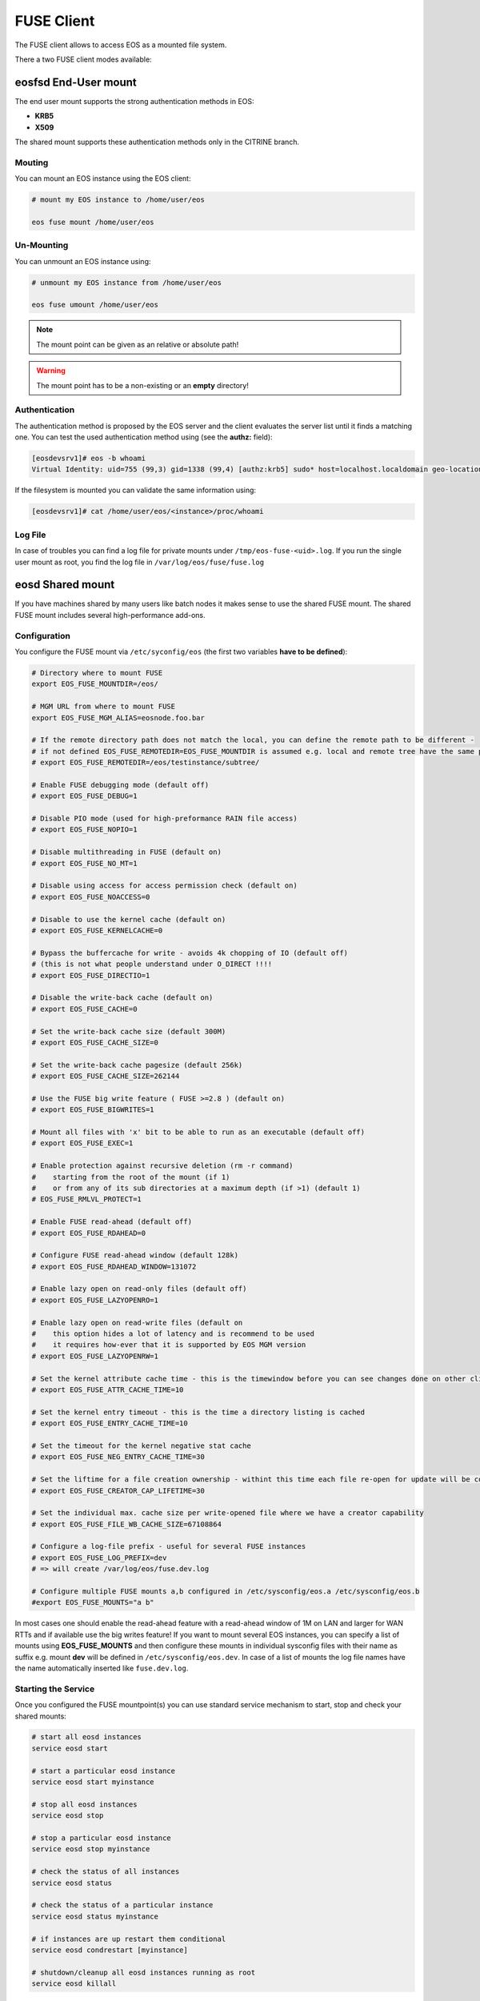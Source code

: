 .. highlight:: rst

.. index::
   pair: Mounting EOS; FUSE


FUSE Client
===========

The FUSE client allows to access EOS as a mounted file system.

There a two FUSE client modes available:

.. epigraph::

   ========= ===== ===================================================================
   daemon    user  description
   ========= ===== ===================================================================
   eosd      !root An end-user private mount which is not shared between users 
   eosd      root  A system-wide mount shared between users
   ========= ===================================================================


**eosfsd** End-User mount
-------------------------
The end user mount supports the strong authentication methods in EOS:

* **KRB5**
* **X509**

The shared mount supports these authentication methods only in the CITRINE branch.

Mouting
+++++++

You can mount an EOS instance using the EOS client:

.. code-block:: bash

   # mount my EOS instance to /home/user/eos

   eos fuse mount /home/user/eos

Un-Mounting
+++++++++++

You can unmount an EOS instance using:

.. code-block:: bash
  
   # unmount my EOS instance from /home/user/eos
    
   eos fuse umount /home/user/eos

.. note::
   
   The mount point can be given as an relative or absolute path!

.. warning::

   The mount point has to be a non-existing or an **empty** directory!

Authentication
++++++++++++++

The authentication method is proposed by the EOS server and the client evaluates
the server list until it finds a matching one. You can test the used authentication 
method using (see the **authz:** field):

.. code-block:: bash

   [eosdevsrv1]# eos -b whoami
   Virtual Identity: uid=755 (99,3) gid=1338 (99,4) [authz:krb5] sudo* host=localhost.localdomain geo-location=513

If the filesystem is mounted you can validate the same information using:

.. code-block:: bash

   [eosdevsrv1]# cat /home/user/eos/<instance>/proc/whoami

Log File
++++++++

In case of troubles you can find a log file for private mounts under ``/tmp/eos-fuse-<uid>.log``. If you run the single user
mount as root, you find the log file in ``/var/log/eos/fuse/fuse.log``

**eosd** Shared mount
---------------------
If you have machines shared by many users like batch nodes it makes sense to use 
the shared FUSE mount. The shared FUSE mount includes several high-performance add-ons.

Configuration
+++++++++++++

You configure the FUSE mount via ``/etc/syconfig/eos`` (the first two variables **have to be defined**):

.. code-block:: bash

   # Directory where to mount FUSE
   export EOS_FUSE_MOUNTDIR=/eos/

   # MGM URL from where to mount FUSE
   export EOS_FUSE_MGM_ALIAS=eosnode.foo.bar

   # If the remote directory path does not match the local, you can define the remote path to be different -
   # if not defined EOS_FUSE_REMOTEDIR=EOS_FUSE_MOUNTDIR is assumed e.g. local and remote tree have the same prefix
   # export EOS_FUSE_REMOTEDIR=/eos/testinstance/subtree/

   # Enable FUSE debugging mode (default off)
   # export EOS_FUSE_DEBUG=1

   # Disable PIO mode (used for high-preformance RAIN file access)
   # export EOS_FUSE_NOPIO=1

   # Disable multithreading in FUSE (default on)
   # export EOS_FUSE_NO_MT=1
 
   # Disable using access for access permission check (default on)
   # export EOS_FUSE_NOACCESS=0

   # Disable to use the kernel cache (default on)
   # export EOS_FUSE_KERNELCACHE=0

   # Bypass the buffercache for write - avoids 4k chopping of IO (default off)
   # (this is not what people understand under O_DIRECT !!!!
   # export EOS_FUSE_DIRECTIO=1

   # Disable the write-back cache (default on)
   # export EOS_FUSE_CACHE=0
  
   # Set the write-back cache size (default 300M) 
   # export EOS_FUSE_CACHE_SIZE=0

   # Set the write-back cache pagesize (default 256k) 
   # export EOS_FUSE_CACHE_SIZE=262144

   # Use the FUSE big write feature ( FUSE >=2.8 ) (default on)
   # export EOS_FUSE_BIGWRITES=1

   # Mount all files with 'x' bit to be able to run as an executable (default off)  
   # export EOS_FUSE_EXEC=1
    
   # Enable protection against recursive deletion (rm -r command) 
   #    starting from the root of the mount (if 1)
   #    or from any of its sub directories at a maximum depth (if >1) (default 1)
   # EOS_FUSE_RMLVL_PROTECT=1

   # Enable FUSE read-ahead (default off)
   # export EOS_FUSE_RDAHEAD=0

   # Configure FUSE read-ahead window (default 128k)
   # export EOS_FUSE_RDAHEAD_WINDOW=131072

   # Enable lazy open on read-only files (default off)
   # export EOS_FUSE_LAZYOPENRO=1

   # Enable lazy open on read-write files (default on
   #    this option hides a lot of latency and is recommend to be used
   #    it requires how-ever that it is supported by EOS MGM version
   # export EOS_FUSE_LAZYOPENRW=1   

   # Set the kernel attribute cache time - this is the timewindow before you can see changes done on other clients
   # export EOS_FUSE_ATTR_CACHE_TIME=10

   # Set the kernel entry timeout - this is the time a directory listing is cached
   # export EOS_FUSE_ENTRY_CACHE_TIME=10

   # Set the timeout for the kernel negative stat cache 
   # export EOS_FUSE_NEG_ENTRY_CACHE_TIME=30

   # Set the liftime for a file creation ownership - withint this time each file re-open for update will be considered as cached locally and will not see remote changes
   # export EOS_FUSE_CREATOR_CAP_LIFETIME=30
   
   # Set the individual max. cache size per write-opened file where we have a creator capability
   # export EOS_FUSE_FILE_WB_CACHE_SIZE=67108864

   # Configure a log-file prefix - useful for several FUSE instances
   # export EOS_FUSE_LOG_PREFIX=dev
   # => will create /var/log/eos/fuse.dev.log

   # Configure multiple FUSE mounts a,b configured in /etc/sysconfig/eos.a /etc/sysconfig/eos.b
   #export EOS_FUSE_MOUNTS="a b"


In most cases one should enable the read-ahead feature with a read-ahead window of 1M on LAN and larger for WAN RTTs and if available use the big writes feature!
If you want to mount several EOS instances, you can specify a list of mounts using **EOS_FUSE_MOUNTS** and then configure these mounts in individual sysconfig files 
with their name as suffix e.g. mount **dev** will be defined in ``/etc/sysconfig/eos.dev``. In case of a list of mounts the log file names have the name automatically inserted like ``fuse.dev.log``.

Starting the Service
++++++++++++++++++++
Once you configured the FUSE mountpoint(s) you can use standard service mechanism to start, stop and check your shared mounts:

.. code-block:: bash

   # start all eosd instances
   service eosd start

   # start a particular eosd instance 
   service eosd start myinstance

   # stop all eosd instances
   service eosd stop 

   # stop a particular eosd instance
   service eosd stop myinstance

   # check the status of all instances
   service eosd status
   
   # check the status of a particular instance
   service eosd status myinstance

   # if instances are up restart them conditional
   service eosd condrestart [myinstance]
   
   # shutdown/cleanup all eosd instances running as root
   service eosd killall

Example Configuration
+++++++++++++++++++++

He is an example to configure two FUSE mounts from instance **use** and **public**

Define two FUSE mounts in /etc/sysconfig/eos

.. code-block:: bash

   # define which instance mounts we have configured
   export EOS_FUSE_MOUNTS="user public"

   # #################################################################
   # shared EOS FUSE options
   # #################################################################
   # in-memory write-back shared cache 
   export EOS_FUSE_CACHE_SIZE=268435456
   # just normal logging
   export EOS_FUSE_DEBUG=0
   # not to verbose - just prints timing and errors
   export EOS_FUSE_LOGLEVEL=5
   # don't wast time to do parallel IO - only useful for RAIN layouts
   export EOS_FUSE_NOPIO=1
   # configure 256k readahead (additional to 128k kernel readahead)
   export EOS_FUSE_RDAHEAD=1
   export EOS_FUSE_RDAHEAD_WINDOW=262144
   # stop rm -r for directories with deepness <=2
   export EOS_FUSE_RMLVL_PROTECT=2

   # #################################################################
   # shared XrdCl options
   # #################################################################
   # tag xroot traffic
   export XRD_APPNAME=eos-fuse
   export XRD_CONNECTIONRETRY=4096
   export XRD_CONNECTIONWINDOW=0
   # keep connections to FSTs for 5 minutes
   export XRD_DATASERVERTTL=300
   # keep connections to MGM for 30 minutes
   export XRD_LOADBALANCERTTL=1800
   # standard verbosity for logging
   export XRD_LOGLEVEL=Info
   # don't follow more than 5 redirects
   export XRD_REDIRECTLIMIT=5
   # short request timeout of 60s - might be low for high throughput storage
   export XRD_REQUESTTIMEOUT=60
   export XRD_STREAMERRORWINDOW=15
   export XRD_STREAMTIMEOUT=15
   # interval how often timeouts are checked .. to get ~60s we have to set it to a second
   export XRD_TIMEOUTRESOLUTION=1
   # client worker thread pool 
   export XRD_WORKERTHREADS=16


Then the individual part of each FUSE mount is described in two sysconfig files:

**user**: ``/etc/sysconfig/eos.user``

.. code-block:: bash

   # from where do we mount ...
   export EOS_FUSE_MGM_ALIAS=eosuser.cern.ch
   # where to we mount
   export EOS_FUSE_MOUNTDIR=/eos/user/

**public**: ``/etc/sysconfig/eos.public``

.. code-block:: bash

   # from where do we mount ...
   export EOS_FUSE_MGM_ALIAS=eospublic.cern.ch
   # where to we mount
   export EOS_FUSE_MOUNTDIR=/eos/public/

Authentication
--------------
The shared FUSE mount supports strong authentication like **KRB5** or **X509**.

Each machine running a shared FUSE mount can be
configured as a gateway machine in the MGM if strong authentication is not desired on client side:

Add a FUSE host
+++++++++++++++

.. code-block:: bash

   vid add gateway fusehost.foo.bar unix

It is also possible now to add a set of hosts matching a hostname pattern:

.. code-block:: bash

   vid add gateway lxplus* sss

Remove a FUSE host
++++++++++++++++++

.. code-block:: bash

   vid remove gateway fusehost.foo.bar unix

To improve security you can require **sss** (shared secret authentication) instead 
of **unix** (authentication) in the above commands 
and distribute the **sss** keytab file to all FUSE hosts ``/etc/eos.keytab``.

**mount** and autofs support
++++++++++++++++++++++++++++
If you have a defined FUSE instances and can manage them with the eosd service scripts, you use a mount wrapper to define mounts in /etc/fstab or mount manually. 

.. note::

   You should make sure that you don't have **eosd** as a persistent service:
   /sbin/chkconfig --del eosd

To mount **myinstance** to the local directory ``/eos/myinstance`` you can write:

.. code-block:: bash

   # mount
   mount -t eos myinstance /eos/myinstance

   # umount
   umount /eos/myinstance

To define a FUSE mount in ``/etc/fstab`` you add for example:

.. code-block:: bash

   myinstance  /eos/myinstance defaults 0 0 

If you want to use **autofs**, you have to create a file ``/etc/auto.eos`` :

.. code-block:: bash

   myinstance -fstype=eos :myinstance

Add to the file ``/etc/auto.master`` at the bottom:

.. code-block:: bash

   /eos /etc/auto.eos

For convenience make sure that you enable browsing in ``/etc/autofst.conf``:

   browse_mode = yes  # this lets you see the mountdir myinstance in ``/eos/`` as ``/eos/myinstance/``. Once you acces this directory it will be automatically mounted.



.. note::

   Enable **autofs** with ``service autofs start``   



 
